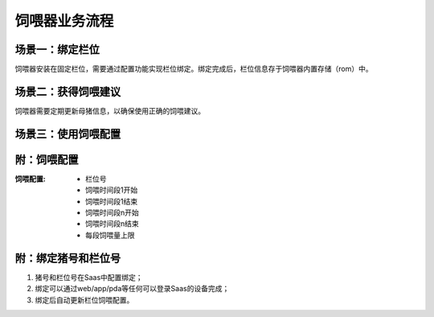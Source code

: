 饲喂器业务流程
==============
场景一：绑定栏位
----------------
饲喂器安装在固定栏位，需要通过配置功能实现栏位绑定。绑定完成后，栏位信息存于饲喂器内置存储（rom）中。

.. graphviz::

    digraph Binding{
        进入绑定功能;
        扫描栏位条码;
        确认绑定栏位;
        写入栏位信息;

        进入绑定功能 -> 扫描栏位条码;
        扫描栏位条码 -> 确认绑定栏位;
        确认绑定栏位 -> 写入栏位信息;
    }

场景二：获得饲喂建议
--------------------
饲喂器需要定期更新母猪信息，以确保使用正确的饲喂建议。

.. graphviz::

    digraph Update{
       进入更新功能 -> 发送更新请求到Saas;
       发送更新请求到Saas -> 收到母猪信息;
       发送更新请求到Saas -> 收到饲喂配置;
    }


场景三：使用饲喂配置
-------------------

.. graphviz::

    digraph Use{
       启动饲喂;
       确认在饲喂时间;
       排除饲喂过量;
       排除料余过量
       定量下料下水;

       启动饲喂 -> 确认在饲喂时间;
       确认在饲喂时间 -> 排除饲喂过量;
       排除饲喂过量 -> 排除料余过量;
       排除料余过量 -> 定量下料下水;
       定量下料下水 -> 确认饲喂时间;
    }

附：饲喂配置
------------

:饲喂配置:
   - 栏位号
   - 饲喂时间段1开始
   - 饲喂时间段1结束
   - 饲喂时间段n开始
   - 饲喂时间段n结束
   - 每段饲喂量上限

附：绑定猪号和栏位号
--------------------
1. 猪号和栏位号在Saas中配置绑定；
2. 绑定可以通过web/app/pda等任何可以登录Saas的设备完成；
3. 绑定后自动更新栏位饲喂配置。
       